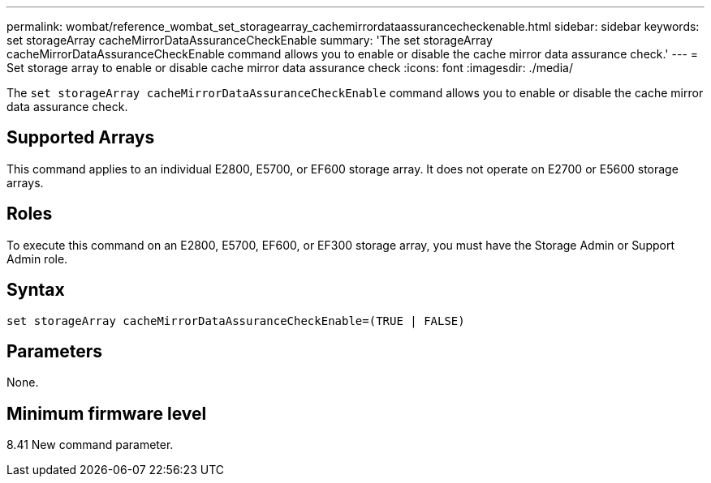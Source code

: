 ---
permalink: wombat/reference_wombat_set_storagearray_cachemirrordataassurancecheckenable.html
sidebar: sidebar
keywords: set storageArray cacheMirrorDataAssuranceCheckEnable
summary: 'The set storageArray cacheMirrorDataAssuranceCheckEnable command allows you to enable or disable the cache mirror data assurance check.'
---
= Set storage array to enable or disable cache mirror data assurance check
:icons: font
:imagesdir: ./media/

[.lead]
The `set storageArray cacheMirrorDataAssuranceCheckEnable` command allows you to enable or disable the cache mirror data assurance check.

== Supported Arrays

This command applies to an individual E2800, E5700, or EF600 storage array. It does not operate on E2700 or E5600 storage arrays.

== Roles

To execute this command on an E2800, E5700, EF600, or EF300 storage array, you must have the Storage Admin or Support Admin role.

== Syntax

----
set storageArray cacheMirrorDataAssuranceCheckEnable=(TRUE | FALSE)
----

== Parameters

None.

== Minimum firmware level

8.41 New command parameter.
